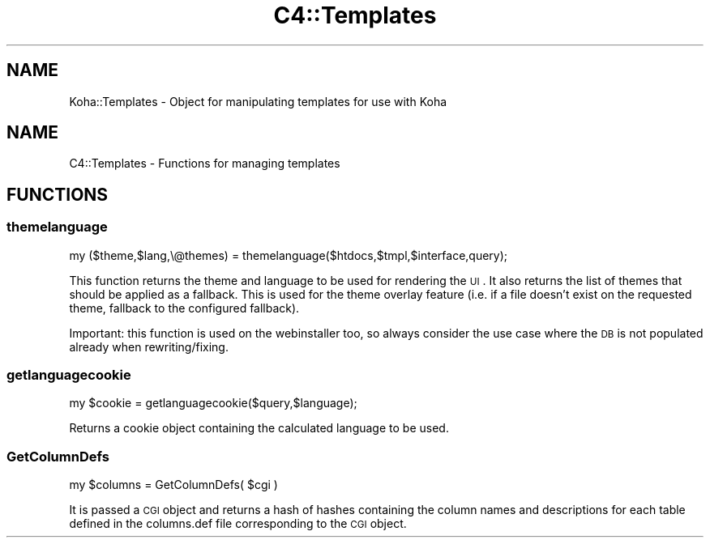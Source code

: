 .\" Automatically generated by Pod::Man 2.25 (Pod::Simple 3.16)
.\"
.\" Standard preamble:
.\" ========================================================================
.de Sp \" Vertical space (when we can't use .PP)
.if t .sp .5v
.if n .sp
..
.de Vb \" Begin verbatim text
.ft CW
.nf
.ne \\$1
..
.de Ve \" End verbatim text
.ft R
.fi
..
.\" Set up some character translations and predefined strings.  \*(-- will
.\" give an unbreakable dash, \*(PI will give pi, \*(L" will give a left
.\" double quote, and \*(R" will give a right double quote.  \*(C+ will
.\" give a nicer C++.  Capital omega is used to do unbreakable dashes and
.\" therefore won't be available.  \*(C` and \*(C' expand to `' in nroff,
.\" nothing in troff, for use with C<>.
.tr \(*W-
.ds C+ C\v'-.1v'\h'-1p'\s-2+\h'-1p'+\s0\v'.1v'\h'-1p'
.ie n \{\
.    ds -- \(*W-
.    ds PI pi
.    if (\n(.H=4u)&(1m=24u) .ds -- \(*W\h'-12u'\(*W\h'-12u'-\" diablo 10 pitch
.    if (\n(.H=4u)&(1m=20u) .ds -- \(*W\h'-12u'\(*W\h'-8u'-\"  diablo 12 pitch
.    ds L" ""
.    ds R" ""
.    ds C` ""
.    ds C' ""
'br\}
.el\{\
.    ds -- \|\(em\|
.    ds PI \(*p
.    ds L" ``
.    ds R" ''
'br\}
.\"
.\" Escape single quotes in literal strings from groff's Unicode transform.
.ie \n(.g .ds Aq \(aq
.el       .ds Aq '
.\"
.\" If the F register is turned on, we'll generate index entries on stderr for
.\" titles (.TH), headers (.SH), subsections (.SS), items (.Ip), and index
.\" entries marked with X<> in POD.  Of course, you'll have to process the
.\" output yourself in some meaningful fashion.
.ie \nF \{\
.    de IX
.    tm Index:\\$1\t\\n%\t"\\$2"
..
.    nr % 0
.    rr F
.\}
.el \{\
.    de IX
..
.\}
.\" ========================================================================
.\"
.IX Title "C4::Templates 3"
.TH C4::Templates 3 "2015-11-02" "perl v5.14.2" "User Contributed Perl Documentation"
.\" For nroff, turn off justification.  Always turn off hyphenation; it makes
.\" way too many mistakes in technical documents.
.if n .ad l
.nh
.SH "NAME"
.Vb 1
\&    Koha::Templates \- Object for manipulating templates for use with Koha
.Ve
.SH "NAME"
C4::Templates \- Functions for managing templates
.SH "FUNCTIONS"
.IX Header "FUNCTIONS"
.SS "themelanguage"
.IX Subsection "themelanguage"
.Vb 1
\&    my ($theme,$lang,\e@themes) = themelanguage($htdocs,$tmpl,$interface,query);
.Ve
.PP
This function returns the theme and language to be used for rendering the \s-1UI\s0.
It also returns the list of themes that should be applied as a fallback. This is
used for the theme overlay feature (i.e. if a file doesn't exist on the requested
theme, fallback to the configured fallback).
.PP
Important: this function is used on the webinstaller too, so always consider
the use case where the \s-1DB\s0 is not populated already when rewriting/fixing.
.SS "getlanguagecookie"
.IX Subsection "getlanguagecookie"
.Vb 1
\&    my $cookie = getlanguagecookie($query,$language);
.Ve
.PP
Returns a cookie object containing the calculated language to be used.
.SS "GetColumnDefs"
.IX Subsection "GetColumnDefs"
.Vb 1
\&    my $columns = GetColumnDefs( $cgi )
.Ve
.PP
It is passed a \s-1CGI\s0 object and returns a hash of hashes containing
the column names and descriptions for each table defined in the
columns.def file corresponding to the \s-1CGI\s0 object.

